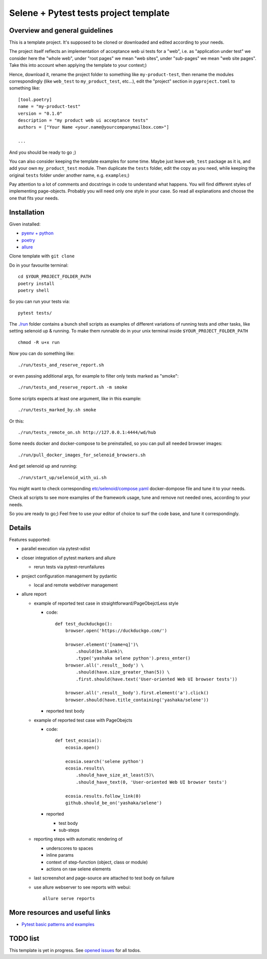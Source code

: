 Selene + Pytest tests project template
======================================

Overview and general guidelines
-------------------------------

This is a template project. It's supposed to be cloned or downloaded and edited according to your needs.

The project itself reflects an implementation of acceptance web ui tests for a "web", i.e. as "application under test" we consider here the "whole web", under "root pages" we mean "web sites", under "sub-pages" we mean "web site pages". Take this into account when applying the template to your context;)

Hence, download it, rename the project folder to something like ``my-product-test``, then rename the modules correspondingly (like ``web_test`` to ``my_product_test``, etc...), edit the "project" section in ``pyproject.toml`` to something like::

    [tool.poetry]
    name = "my-product-test"
    version = "0.1.0"
    description = "my product web ui acceptance tests"
    authors = ["Your Name <your.name@yourcompanymailbox.com>"]

    ...

And you should be ready to go ;)

You can also consider keeping the template examples for some time. Maybe just leave ``web_test`` package as it is, and add your own ``my_product_test`` module. Then duplicate the ``tests`` folder, edit the copy as you need, while keeping the original ``tests`` folder under another name, e.g. ``examples``;)

Pay attention to a lot of comments and docstrings in code to understand what happens. You will find different styles of implementing page-objects. Probably you will need only one style in your case. So read all explanations and choose the one that fits your needs.


Installation
------------

Given installed:

* `pyenv + python <https://github.com/pyenv/pyenv>`_
* `poetry <https://poetry.eustace.io/docs/#installation>`_
* `allure <https://docs.qameta.io/allure/#_installing_a_commandline>`_

Clone template with ``git clone``

Do in your favourite terminal::

    cd $YOUR_PROJECT_FOLDER_PATH
    poetry install
    poetry shell


So you can run your tests via::

    pytest tests/

The `./run <https://github.com/yashaka/python-web-test/tree/master/run>`_ folder contains a bunch shell scripts as examples of different variations of running tests and other tasks, like setting selenoid up & running. To make them runnable do in your unix terminal inside ``$YOUR_PROJECT_FOLDER_PATH`` ::

    chmod -R u+x run


Now you can do something like::

    ./run/tests_and_reserve_report.sh

or even passing additional args, for example to filter only tests marked as "smoke"::

    ./run/tests_and_reserve_report.sh -m smoke

Some scripts expects at least one argument, like in this example::

    ./run/tests_marked_by.sh smoke

Or this::

    ./run/tests_remote_on.sh http://127.0.0.1:4444/wd/hub


Some needs docker and docker-compose to be preinstalled, so you can pull all needed browser images::

    ./run/pull_docker_images_for_selenoid_browsers.sh

And get selenoid up and running::

    ./run/start_up/selenoid_with_ui.sh

You might want to check corresponding `etc/selenoid/compose.yaml <https://github.com/yashaka/python-web-test/blob/master/etc/selenoid/compose.yaml>`_ docker-dompose file and tune it to your needs.

Check all scripts to see more examples of the framework usage, tune and remove not needed ones, according to your needs.


So you are ready to go;)
Feel free to use your editor of choice to surf the code base, and tune it correspondingly.

Details
-------

Features supported:

* parallel execution via pytest-xdist

* closer integration of pytest markers and allure

  * rerun tests via pytest-rerunfailures

* project configuration management by pydantic

  * local and remote webdriver management

* allure report

  * example of reported test case in straightforward/PageObejctLess style

    * code::

        def test_duckduckgo():
            browser.open('https://duckduckgo.com/')

            browser.element('[name=q]')\
                .should(be.blank)\
                .type('yashaka selene python').press_enter()
            browser.all('.result__body') \
                .should(have.size_greater_than(5)) \
                .first.should(have.text('User-oriented Web UI browser tests'))

            browser.all('.result__body').first.element('a').click()
            browser.should(have.title_containing('yashaka/selene'))

    * reported test body
        |allure-report-straightforward-test-body|

  * example of reported test case with PageObejcts

    * code::

        def test_ecosia():
            ecosia.open()

            ecosia.search('selene python')
            ecosia.results\
                .should_have_size_at_least(5)\
                .should_have_text(0, 'User-oriented Web UI browser tests')

            ecosia.results.follow_link(0)
            github.should_be_on('yashaka/selene')

    * reported

      * test body
        |allure-report-pageobjects-test-body|

      * sub-steps
        |allure-report-pageobjects-test-body-sub-steps|

  * reporting steps with automatic rendering of

    * underscores to spaces
    * inline params
    * context of step-function (object, class or module)
    * actions on raw selene elements

  * last screenshot and page-source are attached to test body on failure

  * use allure webserver to see reports with webui::

        allure serve reports


More resources and useful links
--------------------------

- `Pytest basic patterns and examples <https://docs.pytest.org/en/latest/example/simple.html>`_

TODO list
---------

This template is yet in progress. See `opened issues <https://github.com/yashaka/python-web-test/issues/>`_ for all todos.


.. |allure-report-pageobjects-test-body| image:: ./docs/resources/allure-report-pageobjects-test-body.png
.. |allure-report-pageobjects-test-body-sub-steps| image:: ./docs/resources/allure-report-pageobjects-test-body-sub-steps.png
.. |allure-report-straightforward-test-body| image:: ./docs/resources/allure-report-straightforward-test-body.png
